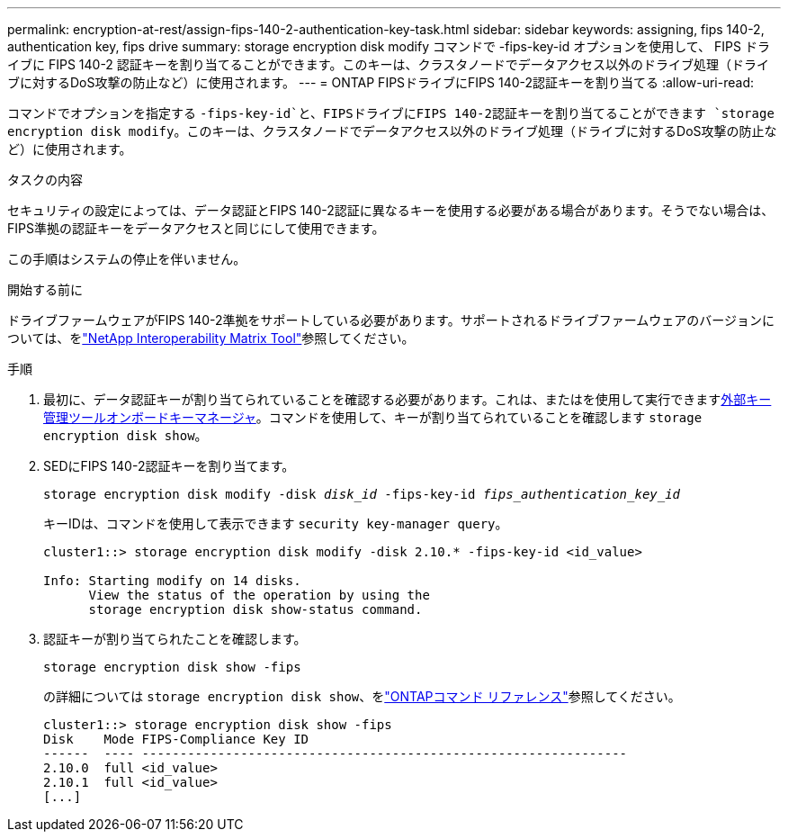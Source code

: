 ---
permalink: encryption-at-rest/assign-fips-140-2-authentication-key-task.html 
sidebar: sidebar 
keywords: assigning, fips 140-2, authentication key, fips drive 
summary: storage encryption disk modify コマンドで -fips-key-id オプションを使用して、 FIPS ドライブに FIPS 140-2 認証キーを割り当てることができます。このキーは、クラスタノードでデータアクセス以外のドライブ処理（ドライブに対するDoS攻撃の防止など）に使用されます。 
---
= ONTAP FIPSドライブにFIPS 140-2認証キーを割り当てる
:allow-uri-read: 


[role="lead"]
コマンドでオプションを指定する `-fips-key-id`と、FIPSドライブにFIPS 140-2認証キーを割り当てることができます `storage encryption disk modify`。このキーは、クラスタノードでデータアクセス以外のドライブ処理（ドライブに対するDoS攻撃の防止など）に使用されます。

.タスクの内容
セキュリティの設定によっては、データ認証とFIPS 140-2認証に異なるキーを使用する必要がある場合があります。そうでない場合は、FIPS準拠の認証キーをデータアクセスと同じにして使用できます。

この手順はシステムの停止を伴いません。

.開始する前に
ドライブファームウェアがFIPS 140-2準拠をサポートしている必要があります。サポートされるドライブファームウェアのバージョンについては、をlink:https://mysupport.netapp.com/matrix["NetApp Interoperability Matrix Tool"^]参照してください。

.手順
. 最初に、データ認証キーが割り当てられていることを確認する必要があります。これは、またはを使用して実行できますxref:assign-authentication-keys-seds-external-task.html[外部キー管理ツール]xref:assign-authentication-keys-seds-onboard-task.html[オンボードキーマネージャ]。コマンドを使用して、キーが割り当てられていることを確認します `storage encryption disk show`。
. SEDにFIPS 140-2認証キーを割り当てます。
+
`storage encryption disk modify -disk _disk_id_ -fips-key-id _fips_authentication_key_id_`

+
キーIDは、コマンドを使用して表示できます `security key-manager query`。

+
[source]
----
cluster1::> storage encryption disk modify -disk 2.10.* -fips-key-id <id_value>

Info: Starting modify on 14 disks.
      View the status of the operation by using the
      storage encryption disk show-status command.
----
. 認証キーが割り当てられたことを確認します。
+
`storage encryption disk show -fips`

+
の詳細については `storage encryption disk show`、をlink:https://docs.netapp.com/us-en/ontap-cli/storage-encryption-disk-show.html["ONTAPコマンド リファレンス"^]参照してください。

+
[listing]
----
cluster1::> storage encryption disk show -fips
Disk    Mode FIPS-Compliance Key ID
------  ---- ----------------------------------------------------------------
2.10.0  full <id_value>
2.10.1  full <id_value>
[...]
----

